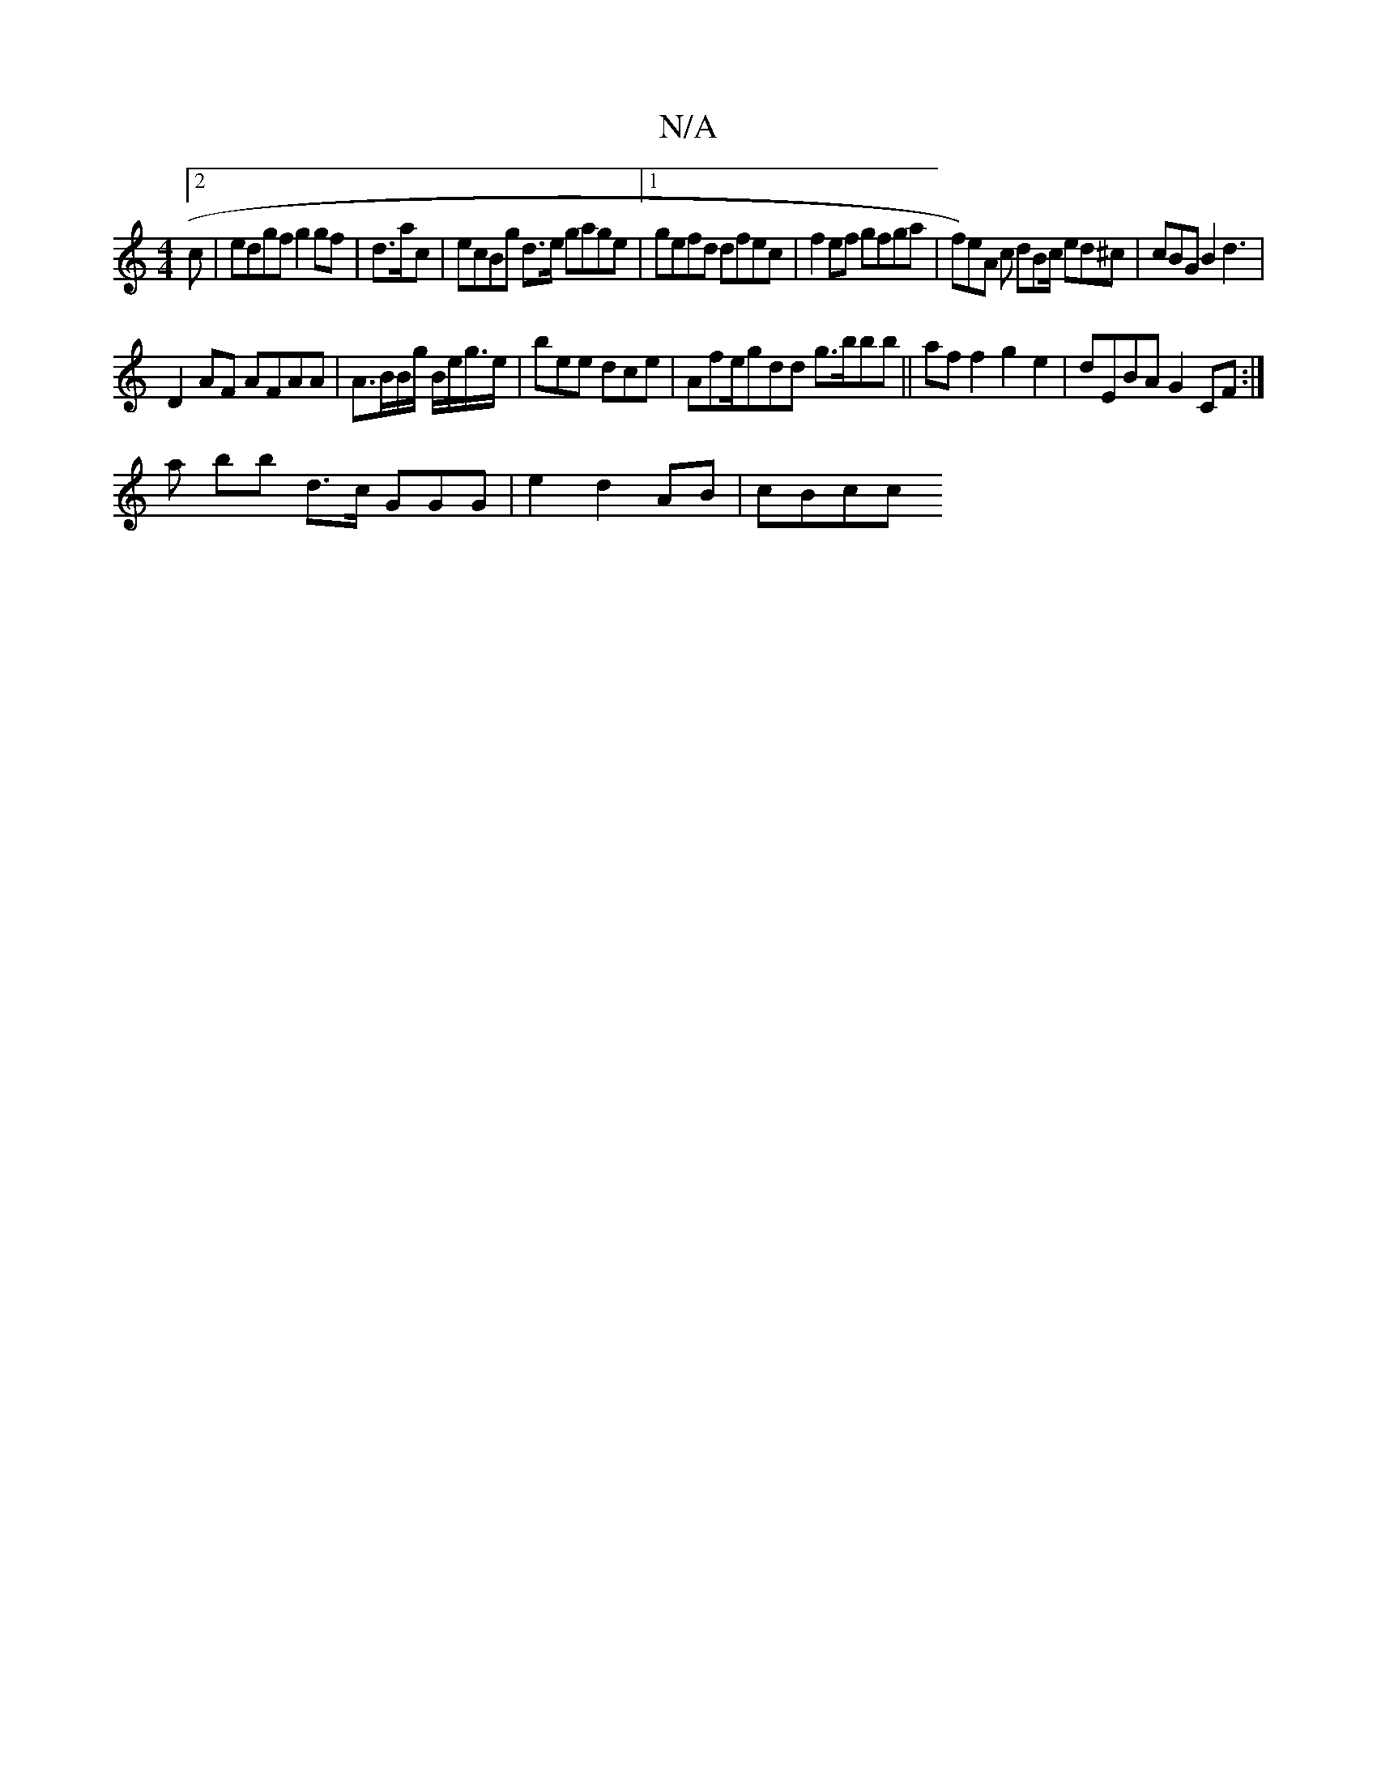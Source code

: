 X:1
T:N/A
M:4/4
R:N/A
K:Cmajor
 [2 c | edgf g2 gf| d>ac |ecBg {z}d>e gage|1 gefd dfec|f2ef gfga|f)eA c dBc/ ed^c|cBG B2d3 |
D2 AF AFAA | A>BB/g/ B/e/g/>e|bee dce | Afe/gdd g>bbb||haff2 g2 e2|dEBA G2CF:|
a bb d>c GGG| e2 d2 AB|cBcc 